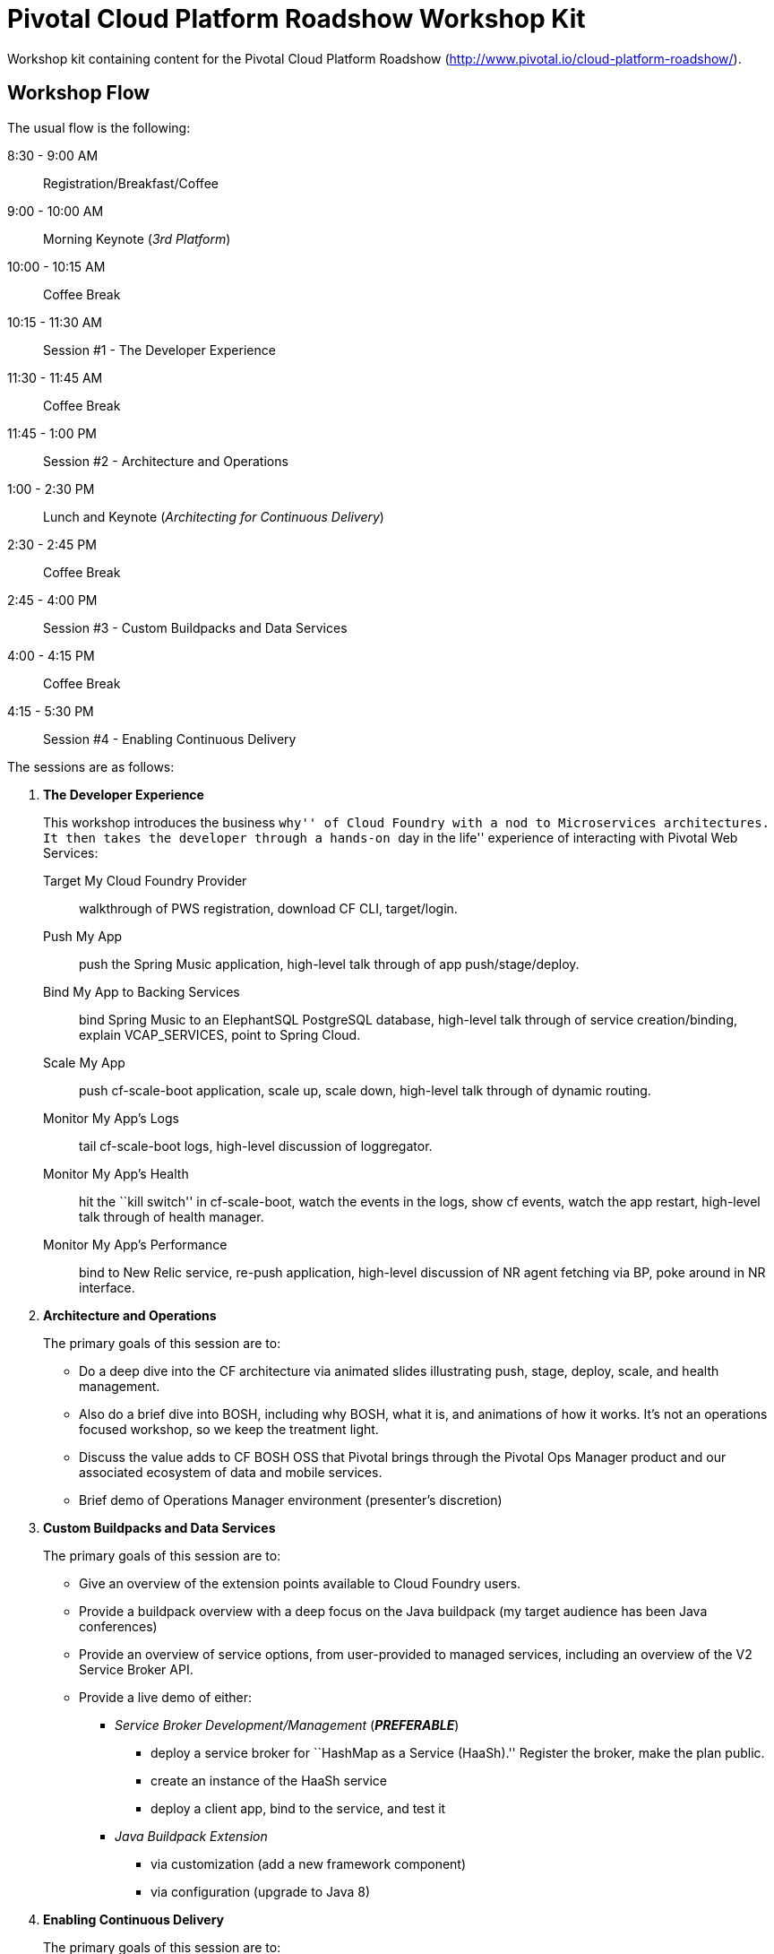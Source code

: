 = Pivotal Cloud Platform Roadshow Workshop Kit

Workshop kit containing content for the Pivotal Cloud Platform Roadshow (http://www.pivotal.io/cloud-platform-roadshow/).

== Workshop Flow

The usual flow is the following:

8:30 - 9:00 AM:: Registration/Breakfast/Coffee
9:00 - 10:00 AM:: Morning Keynote (_3rd Platform_)
10:00 - 10:15 AM:: Coffee Break
10:15 - 11:30 AM:: Session #1 - The Developer Experience
11:30 - 11:45 AM:: Coffee Break
11:45 - 1:00 PM:: Session #2 - Architecture and Operations
1:00 - 2:30 PM:: Lunch and Keynote (_Architecting for Continuous Delivery_)
2:30 - 2:45 PM:: Coffee Break
2:45 - 4:00 PM:: Session #3 - Custom Buildpacks and Data Services
4:00 - 4:15 PM:: Coffee Break
4:15 - 5:30 PM:: Session #4 - Enabling Continuous Delivery

The sessions are as follows:

. *The Developer Experience*
+
This workshop introduces the business ``why'' of Cloud Foundry with a nod to Microservices architectures.
It then takes the developer through a hands-on ``day in the life'' experience of interacting with Pivotal Web Services:
+
Target My Cloud Foundry Provider:: walkthrough of PWS registration, download CF CLI, target/login.
Push My App:: push the Spring Music application, high-level talk through of app push/stage/deploy.
Bind My App to Backing Services:: bind Spring Music to an ElephantSQL PostgreSQL database, high-level talk through of service creation/binding, explain +VCAP_SERVICES+, point to Spring Cloud.
Scale My App:: push cf-scale-boot application, scale up, scale down, high-level talk through of dynamic routing.
Monitor My App’s Logs:: tail cf-scale-boot logs, high-level discussion of loggregator.
Monitor My App’s Health:: hit the ``kill switch'' in cf-scale-boot, watch the events in the logs, show +cf events+, watch the app restart, high-level talk through of health manager.
Monitor My App’s Performance:: bind to New Relic service, re-push application, high-level discussion of NR agent fetching via BP, poke around in NR interface.

. *Architecture and Operations*
+
The primary goals of this session are to:
+
* Do a deep dive into the CF architecture via animated slides illustrating push, stage, deploy, scale, and health management.
* Also do a brief dive into BOSH, including why BOSH, what it is, and animations of how it works.
It's not an operations focused workshop, so we keep the treatment light.
* Discuss the value adds to CF BOSH OSS that Pivotal brings through the Pivotal Ops Manager product and our associated ecosystem of data and mobile services.
* Brief demo of Operations Manager environment (presenter's discretion)

. *Custom Buildpacks and Data Services*
+
The primary goals of this session are to:
+
* Give an overview of the extension points available to Cloud Foundry users.
* Provide a buildpack overview with a deep focus on the Java buildpack (my target audience has been Java conferences)
* Provide an overview of service options, from user-provided to managed services, including an overview of the V2 Service Broker API.
* Provide a live demo of either:
** _Service Broker Development/Management_ (*_PREFERABLE_*)
*** deploy a service broker for ``HashMap as a Service (HaaSh).'' Register the broker, make the plan public.
*** create an instance of the HaaSh service
*** deploy a client app, bind to the service, and test it
** _Java Buildpack Extension_
*** via customization (add a new framework component)
*** via configuration (upgrade to Java 8)

. *Enabling Continuous Delivery*
+
The primary goals of this session are to:
+
* Give a brief, platform-agnostic overview of the ``why'' and ``what'' of Continuous Delivery.
The purpose is to simply educate the student and bring everyone to the same level.
* Explain how Cloud Foundry benefits Continuous Delivery.
* Provide a live demo where the presenter takes a Spring Boot microservice application and builds a continuous delivery pipeline for it using Jenkins, Artifactory, and Cloud Foundry. This is done using a PCF environment and SaaS versions of Jenkins and Artifactory.

== Contents

So far this consists of:

* this README
* a link:prerequisites.adoc[prerequisites] doc
* the link:slides[slides] (in Keynote format)
* the link:demos[demos]
** link:demos/continuous-delivery-lab.adoc[Continuous Delivery Demo]
** link:demos/buildpack-lab.adoc[Buildpacks Demo]
** link:demos/service-broker-lab.adoc[Service Brokers Demo]

It also references the following additional sample app GitHub repositories (most of which are housed under the cf-platform-eng organization, but there are a few exceptions):

* https://github.com/cloudfoundry-samples/spring-music[Spring Music Sample Application]
* https://github.com/Pivotal-Field-Engineering/PCF-demo[Heat Map Sample Application]
* https://github.com/cf-platform-eng/cf-scale-boot[CF Scale Boot Sample Application]
* https://github.com/mstine/citytest[Current Sample App for CD Lab]
* https://github.com/mstine/haash-broker[haash-broker: Sample Service Broker App]
* https://github.com/mstine/haash-client[haash-client: Sample Client for haash-broker]


